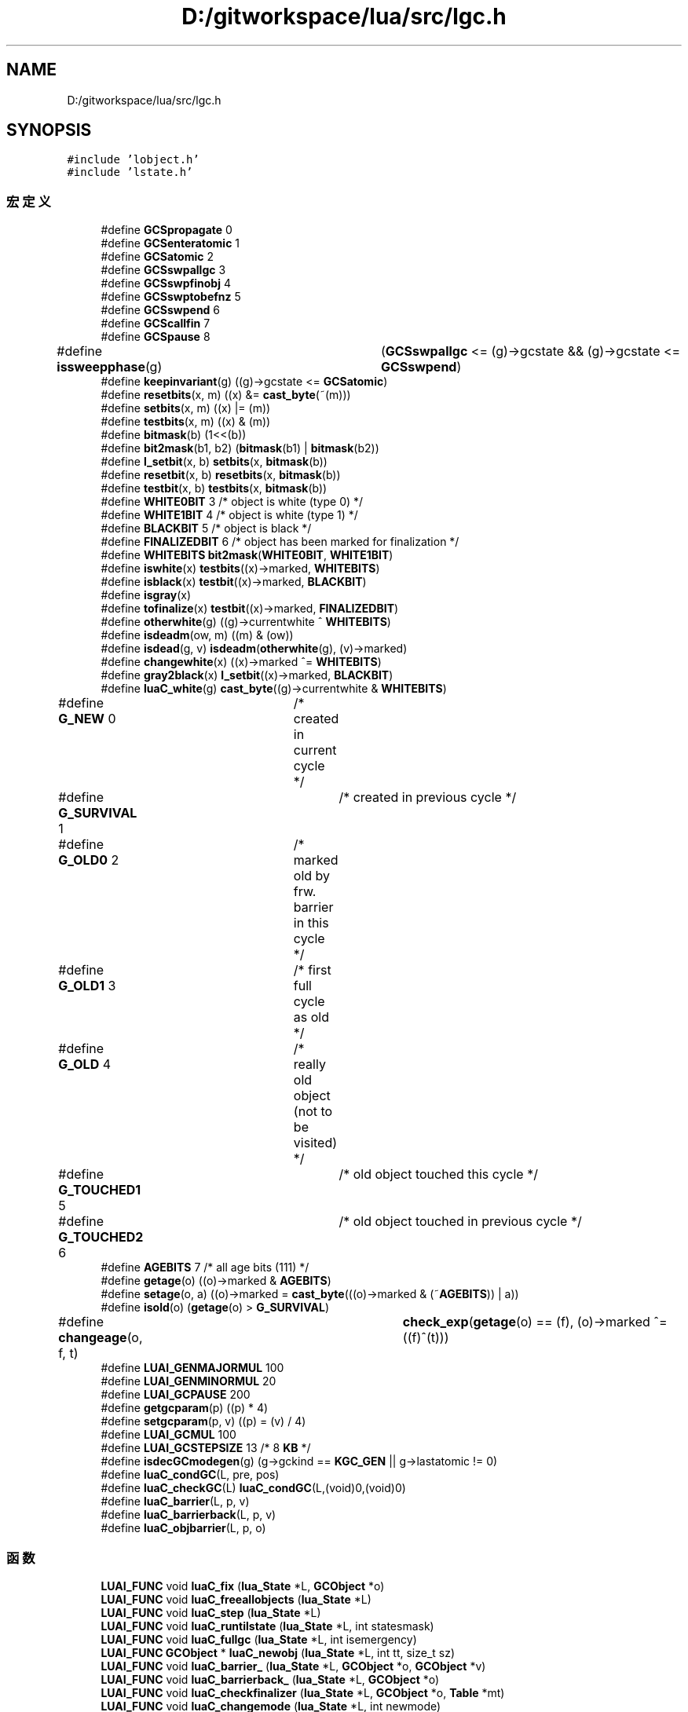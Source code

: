 .TH "D:/gitworkspace/lua/src/lgc.h" 3 "2020年 九月 8日 星期二" "Lua_Docmention" \" -*- nroff -*-
.ad l
.nh
.SH NAME
D:/gitworkspace/lua/src/lgc.h
.SH SYNOPSIS
.br
.PP
\fC#include 'lobject\&.h'\fP
.br
\fC#include 'lstate\&.h'\fP
.br

.SS "宏定义"

.in +1c
.ti -1c
.RI "#define \fBGCSpropagate\fP   0"
.br
.ti -1c
.RI "#define \fBGCSenteratomic\fP   1"
.br
.ti -1c
.RI "#define \fBGCSatomic\fP   2"
.br
.ti -1c
.RI "#define \fBGCSswpallgc\fP   3"
.br
.ti -1c
.RI "#define \fBGCSswpfinobj\fP   4"
.br
.ti -1c
.RI "#define \fBGCSswptobefnz\fP   5"
.br
.ti -1c
.RI "#define \fBGCSswpend\fP   6"
.br
.ti -1c
.RI "#define \fBGCScallfin\fP   7"
.br
.ti -1c
.RI "#define \fBGCSpause\fP   8"
.br
.ti -1c
.RI "#define \fBissweepphase\fP(g)   	(\fBGCSswpallgc\fP <= (g)\->gcstate && (g)\->gcstate <= \fBGCSswpend\fP)"
.br
.ti -1c
.RI "#define \fBkeepinvariant\fP(g)   ((g)\->gcstate <= \fBGCSatomic\fP)"
.br
.ti -1c
.RI "#define \fBresetbits\fP(x,  m)   ((x) &= \fBcast_byte\fP(~(m)))"
.br
.ti -1c
.RI "#define \fBsetbits\fP(x,  m)   ((x) |= (m))"
.br
.ti -1c
.RI "#define \fBtestbits\fP(x,  m)   ((x) & (m))"
.br
.ti -1c
.RI "#define \fBbitmask\fP(b)   (1<<(b))"
.br
.ti -1c
.RI "#define \fBbit2mask\fP(b1,  b2)   (\fBbitmask\fP(b1) | \fBbitmask\fP(b2))"
.br
.ti -1c
.RI "#define \fBl_setbit\fP(x,  b)   \fBsetbits\fP(x, \fBbitmask\fP(b))"
.br
.ti -1c
.RI "#define \fBresetbit\fP(x,  b)   \fBresetbits\fP(x, \fBbitmask\fP(b))"
.br
.ti -1c
.RI "#define \fBtestbit\fP(x,  b)   \fBtestbits\fP(x, \fBbitmask\fP(b))"
.br
.ti -1c
.RI "#define \fBWHITE0BIT\fP   3  /* object is white (type 0) */"
.br
.ti -1c
.RI "#define \fBWHITE1BIT\fP   4  /* object is white (type 1) */"
.br
.ti -1c
.RI "#define \fBBLACKBIT\fP   5  /* object is black */"
.br
.ti -1c
.RI "#define \fBFINALIZEDBIT\fP   6  /* object has been marked for finalization */"
.br
.ti -1c
.RI "#define \fBWHITEBITS\fP   \fBbit2mask\fP(\fBWHITE0BIT\fP, \fBWHITE1BIT\fP)"
.br
.ti -1c
.RI "#define \fBiswhite\fP(x)   \fBtestbits\fP((x)\->marked, \fBWHITEBITS\fP)"
.br
.ti -1c
.RI "#define \fBisblack\fP(x)   \fBtestbit\fP((x)\->marked, \fBBLACKBIT\fP)"
.br
.ti -1c
.RI "#define \fBisgray\fP(x)"
.br
.ti -1c
.RI "#define \fBtofinalize\fP(x)   \fBtestbit\fP((x)\->marked, \fBFINALIZEDBIT\fP)"
.br
.ti -1c
.RI "#define \fBotherwhite\fP(g)   ((g)\->currentwhite ^ \fBWHITEBITS\fP)"
.br
.ti -1c
.RI "#define \fBisdeadm\fP(ow,  m)   ((m) & (ow))"
.br
.ti -1c
.RI "#define \fBisdead\fP(g,  v)   \fBisdeadm\fP(\fBotherwhite\fP(g), (v)\->marked)"
.br
.ti -1c
.RI "#define \fBchangewhite\fP(x)   ((x)\->marked ^= \fBWHITEBITS\fP)"
.br
.ti -1c
.RI "#define \fBgray2black\fP(x)   \fBl_setbit\fP((x)\->marked, \fBBLACKBIT\fP)"
.br
.ti -1c
.RI "#define \fBluaC_white\fP(g)   \fBcast_byte\fP((g)\->currentwhite & \fBWHITEBITS\fP)"
.br
.ti -1c
.RI "#define \fBG_NEW\fP   0	/* created in current cycle */"
.br
.ti -1c
.RI "#define \fBG_SURVIVAL\fP   1	/* created in previous cycle */"
.br
.ti -1c
.RI "#define \fBG_OLD0\fP   2	/* marked old by frw\&. barrier in this cycle */"
.br
.ti -1c
.RI "#define \fBG_OLD1\fP   3	/* first full cycle as old */"
.br
.ti -1c
.RI "#define \fBG_OLD\fP   4	/* really old object (not to be visited) */"
.br
.ti -1c
.RI "#define \fBG_TOUCHED1\fP   5	/* old object touched this cycle */"
.br
.ti -1c
.RI "#define \fBG_TOUCHED2\fP   6	/* old object touched in previous cycle */"
.br
.ti -1c
.RI "#define \fBAGEBITS\fP   7  /* all age bits (111) */"
.br
.ti -1c
.RI "#define \fBgetage\fP(o)   ((o)\->marked & \fBAGEBITS\fP)"
.br
.ti -1c
.RI "#define \fBsetage\fP(o,  a)   ((o)\->marked = \fBcast_byte\fP(((o)\->marked & (~\fBAGEBITS\fP)) | a))"
.br
.ti -1c
.RI "#define \fBisold\fP(o)   (\fBgetage\fP(o) > \fBG_SURVIVAL\fP)"
.br
.ti -1c
.RI "#define \fBchangeage\fP(o,  f,  t)   	\fBcheck_exp\fP(\fBgetage\fP(o) == (f), (o)\->marked ^= ((f)^(t)))"
.br
.ti -1c
.RI "#define \fBLUAI_GENMAJORMUL\fP   100"
.br
.ti -1c
.RI "#define \fBLUAI_GENMINORMUL\fP   20"
.br
.ti -1c
.RI "#define \fBLUAI_GCPAUSE\fP   200"
.br
.ti -1c
.RI "#define \fBgetgcparam\fP(p)   ((p) * 4)"
.br
.ti -1c
.RI "#define \fBsetgcparam\fP(p,  v)   ((p) = (v) / 4)"
.br
.ti -1c
.RI "#define \fBLUAI_GCMUL\fP   100"
.br
.ti -1c
.RI "#define \fBLUAI_GCSTEPSIZE\fP   13      /* 8 \fBKB\fP */"
.br
.ti -1c
.RI "#define \fBisdecGCmodegen\fP(g)   (g\->gckind == \fBKGC_GEN\fP || g\->lastatomic != 0)"
.br
.ti -1c
.RI "#define \fBluaC_condGC\fP(L,  pre,  pos)"
.br
.ti -1c
.RI "#define \fBluaC_checkGC\fP(L)   \fBluaC_condGC\fP(L,(void)0,(void)0)"
.br
.ti -1c
.RI "#define \fBluaC_barrier\fP(L,  p,  v)"
.br
.ti -1c
.RI "#define \fBluaC_barrierback\fP(L,  p,  v)"
.br
.ti -1c
.RI "#define \fBluaC_objbarrier\fP(L,  p,  o)"
.br
.in -1c
.SS "函数"

.in +1c
.ti -1c
.RI "\fBLUAI_FUNC\fP void \fBluaC_fix\fP (\fBlua_State\fP *L, \fBGCObject\fP *o)"
.br
.ti -1c
.RI "\fBLUAI_FUNC\fP void \fBluaC_freeallobjects\fP (\fBlua_State\fP *L)"
.br
.ti -1c
.RI "\fBLUAI_FUNC\fP void \fBluaC_step\fP (\fBlua_State\fP *L)"
.br
.ti -1c
.RI "\fBLUAI_FUNC\fP void \fBluaC_runtilstate\fP (\fBlua_State\fP *L, int statesmask)"
.br
.ti -1c
.RI "\fBLUAI_FUNC\fP void \fBluaC_fullgc\fP (\fBlua_State\fP *L, int isemergency)"
.br
.ti -1c
.RI "\fBLUAI_FUNC\fP \fBGCObject\fP * \fBluaC_newobj\fP (\fBlua_State\fP *L, int tt, size_t sz)"
.br
.ti -1c
.RI "\fBLUAI_FUNC\fP void \fBluaC_barrier_\fP (\fBlua_State\fP *L, \fBGCObject\fP *o, \fBGCObject\fP *v)"
.br
.ti -1c
.RI "\fBLUAI_FUNC\fP void \fBluaC_barrierback_\fP (\fBlua_State\fP *L, \fBGCObject\fP *o)"
.br
.ti -1c
.RI "\fBLUAI_FUNC\fP void \fBluaC_checkfinalizer\fP (\fBlua_State\fP *L, \fBGCObject\fP *o, \fBTable\fP *mt)"
.br
.ti -1c
.RI "\fBLUAI_FUNC\fP void \fBluaC_changemode\fP (\fBlua_State\fP *L, int newmode)"
.br
.in -1c
.SH "宏定义说明"
.PP 
.SS "#define AGEBITS   7  /* all age bits (111) */"

.PP
在文件 lgc\&.h 第 111 行定义\&.
.SS "#define bit2mask(b1, b2)   (\fBbitmask\fP(b1) | \fBbitmask\fP(b2))"

.PP
在文件 lgc\&.h 第 64 行定义\&.
.SS "#define bitmask(b)   (1<<(b))"

.PP
在文件 lgc\&.h 第 63 行定义\&.
.SS "#define BLACKBIT   5  /* object is black */"

.PP
在文件 lgc\&.h 第 77 行定义\&.
.SS "#define changeage(o, f, t)   	\fBcheck_exp\fP(\fBgetage\fP(o) == (f), (o)\->marked ^= ((f)^(t)))"

.PP
在文件 lgc\&.h 第 117 行定义\&.
.SS "#define changewhite(x)   ((x)\->marked ^= \fBWHITEBITS\fP)"

.PP
在文件 lgc\&.h 第 96 行定义\&.
.SS "#define FINALIZEDBIT   6  /* object has been marked for finalization */"

.PP
在文件 lgc\&.h 第 78 行定义\&.
.SS "#define G_NEW   0	/* created in current cycle */"

.PP
在文件 lgc\&.h 第 103 行定义\&.
.SS "#define G_OLD   4	/* really old object (not to be visited) */"

.PP
在文件 lgc\&.h 第 107 行定义\&.
.SS "#define G_OLD0   2	/* marked old by frw\&. barrier in this cycle */"

.PP
在文件 lgc\&.h 第 105 行定义\&.
.SS "#define G_OLD1   3	/* first full cycle as old */"

.PP
在文件 lgc\&.h 第 106 行定义\&.
.SS "#define G_SURVIVAL   1	/* created in previous cycle */"

.PP
在文件 lgc\&.h 第 104 行定义\&.
.SS "#define G_TOUCHED1   5	/* old object touched this cycle */"

.PP
在文件 lgc\&.h 第 108 行定义\&.
.SS "#define G_TOUCHED2   6	/* old object touched in previous cycle */"

.PP
在文件 lgc\&.h 第 109 行定义\&.
.SS "#define GCSatomic   2"

.PP
在文件 lgc\&.h 第 33 行定义\&.
.SS "#define GCScallfin   7"

.PP
在文件 lgc\&.h 第 38 行定义\&.
.SS "#define GCSenteratomic   1"

.PP
在文件 lgc\&.h 第 32 行定义\&.
.SS "#define GCSpause   8"

.PP
在文件 lgc\&.h 第 39 行定义\&.
.SS "#define GCSpropagate   0"

.PP
在文件 lgc\&.h 第 31 行定义\&.
.SS "#define GCSswpallgc   3"

.PP
在文件 lgc\&.h 第 34 行定义\&.
.SS "#define GCSswpend   6"

.PP
在文件 lgc\&.h 第 37 行定义\&.
.SS "#define GCSswpfinobj   4"

.PP
在文件 lgc\&.h 第 35 行定义\&.
.SS "#define GCSswptobefnz   5"

.PP
在文件 lgc\&.h 第 36 行定义\&.
.SS "#define getage(o)   ((o)\->marked & \fBAGEBITS\fP)"

.PP
在文件 lgc\&.h 第 113 行定义\&.
.SS "#define getgcparam(p)   ((p) * 4)"

.PP
在文件 lgc\&.h 第 132 行定义\&.
.SS "#define gray2black(x)   \fBl_setbit\fP((x)\->marked, \fBBLACKBIT\fP)"

.PP
在文件 lgc\&.h 第 97 行定义\&.
.SS "#define isblack(x)   \fBtestbit\fP((x)\->marked, \fBBLACKBIT\fP)"

.PP
在文件 lgc\&.h 第 86 行定义\&.
.SS "#define isdead(g, v)   \fBisdeadm\fP(\fBotherwhite\fP(g), (v)\->marked)"

.PP
在文件 lgc\&.h 第 94 行定义\&.
.SS "#define isdeadm(ow, m)   ((m) & (ow))"

.PP
在文件 lgc\&.h 第 93 行定义\&.
.SS "#define isdecGCmodegen(g)   (g\->gckind == \fBKGC_GEN\fP || g\->lastatomic != 0)"

.PP
在文件 lgc\&.h 第 146 行定义\&.
.SS "#define isgray(x)"
\fB值:\fP
.PP
.nf
    /* neither white nor black */  \
    (!testbits((x)->marked, WHITEBITS | bitmask(BLACKBIT)))
.fi
.PP
在文件 lgc\&.h 第 87 行定义\&.
.SS "#define isold(o)   (\fBgetage\fP(o) > \fBG_SURVIVAL\fP)"

.PP
在文件 lgc\&.h 第 115 行定义\&.
.SS "#define issweepphase(g)   	(\fBGCSswpallgc\fP <= (g)\->gcstate && (g)\->gcstate <= \fBGCSswpend\fP)"

.PP
在文件 lgc\&.h 第 42 行定义\&.
.SS "#define iswhite(x)   \fBtestbits\fP((x)\->marked, \fBWHITEBITS\fP)"

.PP
在文件 lgc\&.h 第 85 行定义\&.
.SS "#define keepinvariant(g)   ((g)\->gcstate <= \fBGCSatomic\fP)"

.PP
在文件 lgc\&.h 第 54 行定义\&.
.SS "#define l_setbit(x, b)   \fBsetbits\fP(x, \fBbitmask\fP(b))"

.PP
在文件 lgc\&.h 第 65 行定义\&.
.SS "#define luaC_barrier(L, p, v)"
\fB值:\fP
.PP
.nf
   (  \
    (iscollectable(v) && isblack(p) && iswhite(gcvalue(v))) ?  \
    luaC_barrier_(L,obj2gco(p),gcvalue(v)) : cast_void(0))
.fi
.PP
在文件 lgc\&.h 第 162 行定义\&.
.SS "#define luaC_barrierback(L, p, v)"
\fB值:\fP
.PP
.nf
    (  \
    (iscollectable(v) && isblack(p) && iswhite(gcvalue(v))) ? \
    luaC_barrierback_(L,p) : cast_void(0))
.fi
.PP
在文件 lgc\&.h 第 166 行定义\&.
.SS "#define luaC_checkGC(L)   \fBluaC_condGC\fP(L,(void)0,(void)0)"

.PP
在文件 lgc\&.h 第 159 行定义\&.
.SS "#define luaC_condGC(L, pre, pos)"
\fB值:\fP
.PP
.nf
 { if (G(L)->GCdebt > 0) { pre; luaC_step(L); pos;}; \
      condchangemem(L,pre,pos); }
.fi
.PP
在文件 lgc\&.h 第 154 行定义\&.
.SS "#define luaC_objbarrier(L, p, o)"
\fB值:\fP
.PP
.nf
 (  \
    (isblack(p) && iswhite(o)) ? \
    luaC_barrier_(L,obj2gco(p),obj2gco(o)) : cast_void(0))
.fi
.PP
在文件 lgc\&.h 第 170 行定义\&.
.SS "#define luaC_white(g)   \fBcast_byte\fP((g)\->currentwhite & \fBWHITEBITS\fP)"

.PP
在文件 lgc\&.h 第 99 行定义\&.
.SS "#define LUAI_GCMUL   100"

.PP
在文件 lgc\&.h 第 135 行定义\&.
.SS "#define LUAI_GCPAUSE   200"

.PP
在文件 lgc\&.h 第 126 行定义\&.
.SS "#define LUAI_GCSTEPSIZE   13      /* 8 \fBKB\fP */"

.PP
在文件 lgc\&.h 第 138 行定义\&.
.SS "#define LUAI_GENMAJORMUL   100"

.PP
在文件 lgc\&.h 第 122 行定义\&.
.SS "#define LUAI_GENMINORMUL   20"

.PP
在文件 lgc\&.h 第 123 行定义\&.
.SS "#define otherwhite(g)   ((g)\->currentwhite ^ \fBWHITEBITS\fP)"

.PP
在文件 lgc\&.h 第 92 行定义\&.
.SS "#define resetbit(x, b)   \fBresetbits\fP(x, \fBbitmask\fP(b))"

.PP
在文件 lgc\&.h 第 66 行定义\&.
.SS "#define resetbits(x, m)   ((x) &= \fBcast_byte\fP(~(m)))"

.PP
在文件 lgc\&.h 第 60 行定义\&.
.SS "#define setage(o, a)   ((o)\->marked = \fBcast_byte\fP(((o)\->marked & (~\fBAGEBITS\fP)) | a))"

.PP
在文件 lgc\&.h 第 114 行定义\&.
.SS "#define setbits(x, m)   ((x) |= (m))"

.PP
在文件 lgc\&.h 第 61 行定义\&.
.SS "#define setgcparam(p, v)   ((p) = (v) / 4)"

.PP
在文件 lgc\&.h 第 133 行定义\&.
.SS "#define testbit(x, b)   \fBtestbits\fP(x, \fBbitmask\fP(b))"

.PP
在文件 lgc\&.h 第 67 行定义\&.
.SS "#define testbits(x, m)   ((x) & (m))"

.PP
在文件 lgc\&.h 第 62 行定义\&.
.SS "#define tofinalize(x)   \fBtestbit\fP((x)\->marked, \fBFINALIZEDBIT\fP)"

.PP
在文件 lgc\&.h 第 90 行定义\&.
.SS "#define WHITE0BIT   3  /* object is white (type 0) */"

.PP
在文件 lgc\&.h 第 75 行定义\&.
.SS "#define WHITE1BIT   4  /* object is white (type 1) */"

.PP
在文件 lgc\&.h 第 76 行定义\&.
.SS "#define WHITEBITS   \fBbit2mask\fP(\fBWHITE0BIT\fP, \fBWHITE1BIT\fP)"

.PP
在文件 lgc\&.h 第 82 行定义\&.
.SH "函数说明"
.PP 
.SS "\fBLUAI_FUNC\fP void luaC_barrier_ (\fBlua_State\fP * L, \fBGCObject\fP * o, \fBGCObject\fP * v)"

.PP
在文件 lgc\&.c 第 193 行定义\&.
.SS "\fBLUAI_FUNC\fP void luaC_barrierback_ (\fBlua_State\fP * L, \fBGCObject\fP * o)"

.PP
在文件 lgc\&.c 第 214 行定义\&.
.SS "\fBLUAI_FUNC\fP void luaC_changemode (\fBlua_State\fP * L, int newmode)"

.PP
在文件 lgc\&.c 第 1223 行定义\&.
.SS "\fBLUAI_FUNC\fP void luaC_checkfinalizer (\fBlua_State\fP * L, \fBGCObject\fP * o, \fBTable\fP * mt)"

.PP
在文件 lgc\&.c 第 927 行定义\&.
.SS "\fBLUAI_FUNC\fP void luaC_fix (\fBlua_State\fP * L, \fBGCObject\fP * o)"

.PP
在文件 lgc\&.c 第 225 行定义\&.
.SS "\fBLUAI_FUNC\fP void luaC_freeallobjects (\fBlua_State\fP * L)"

.PP
在文件 lgc\&.c 第 1403 行定义\&.
.SS "\fBLUAI_FUNC\fP void luaC_fullgc (\fBlua_State\fP * L, int isemergency)"

.PP
在文件 lgc\&.c 第 1603 行定义\&.
.SS "\fBLUAI_FUNC\fP \fBGCObject\fP* luaC_newobj (\fBlua_State\fP * L, int tt, size_t sz)"

.PP
在文件 lgc\&.c 第 240 行定义\&.
.SS "\fBLUAI_FUNC\fP void luaC_runtilstate (\fBlua_State\fP * L, int statesmask)"

.PP
在文件 lgc\&.c 第 1531 行定义\&.
.SS "\fBLUAI_FUNC\fP void luaC_step (\fBlua_State\fP * L)"

.PP
在文件 lgc\&.c 第 1566 行定义\&.
.SH "作者"
.PP 
由 Doyxgen 通过分析 Lua_Docmention 的 源代码自动生成\&.
